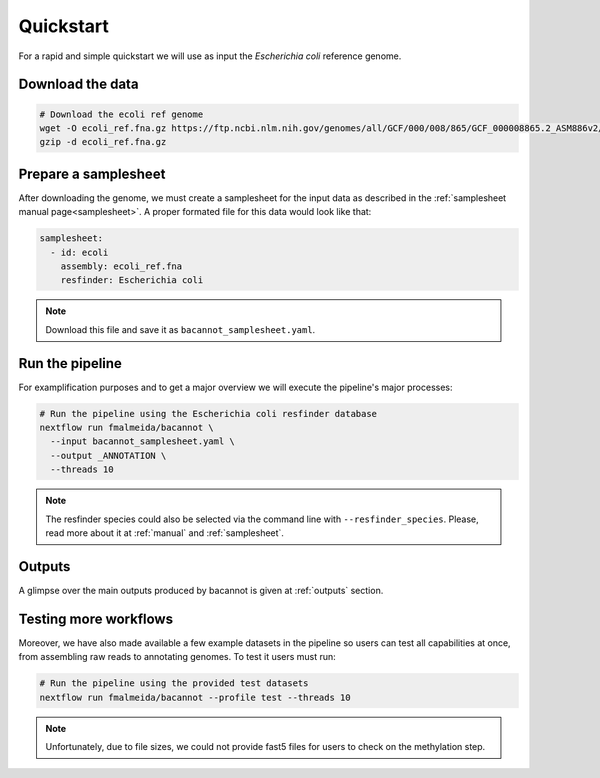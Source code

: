 .. _quickstart:

Quickstart
==========

For a rapid and simple quickstart we will use as input the *Escherichia coli* reference genome.

Download the data
-----------------

.. code-block:: bash

  # Download the ecoli ref genome
  wget -O ecoli_ref.fna.gz https://ftp.ncbi.nlm.nih.gov/genomes/all/GCF/000/008/865/GCF_000008865.2_ASM886v2/GCF_000008865.2_ASM886v2_genomic.fna.gz
  gzip -d ecoli_ref.fna.gz

Prepare a samplesheet
---------------------

After downloading the genome, we must create a samplesheet for the input data as described in the :ref:`samplesheet manual page<samplesheet>`. A proper formated file for this data would look like that:

.. code-block:: yaml

  samplesheet:
    - id: ecoli
      assembly: ecoli_ref.fna
      resfinder: Escherichia coli

.. note::

  Download this file and save it as ``bacannot_samplesheet.yaml``.

Run the pipeline
----------------

For examplification purposes and to get a major overview we will execute the pipeline's major processes:

.. code-block:: bash

  # Run the pipeline using the Escherichia coli resfinder database
  nextflow run fmalmeida/bacannot \
    --input bacannot_samplesheet.yaml \
    --output _ANNOTATION \
    --threads 10

.. note::

  The resfinder species could also be selected via the command line with ``--resfinder_species``. Please, read more about it at :ref:`manual` and :ref:`samplesheet`.

Outputs
-------

A glimpse over the main outputs produced by bacannot is given at :ref:`outputs` section.

Testing more workflows
----------------------

Moreover, we have also made available a few example datasets in the pipeline so users can test all capabilities at once, from assembling raw reads to annotating genomes. To test it users must run:

.. code-block:: bash

  # Run the pipeline using the provided test datasets
  nextflow run fmalmeida/bacannot --profile test --threads 10

.. note::

  Unfortunately, due to file sizes, we could not provide fast5 files for users to check on the methylation step.
